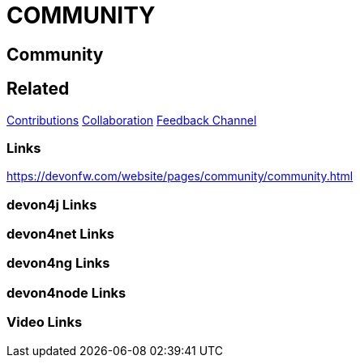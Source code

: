 = COMMUNITY

[.directory]
== Community

[.links-to-files]
== Related
<<contributions.html#, Contributions>>
<<collaboration.html#, Collaboration>>
<<feedback-channel.html#, Feedback Channel>>


[.common-links]
=== Links
https://devonfw.com/website/pages/community/community.html


[.devon4j-links]
=== devon4j Links

[.devon4net-links]
=== devon4net Links

[.devon4ng-links]
=== devon4ng Links

[.devon4node-links]
=== devon4node Links

[.videos-links]
=== Video Links

